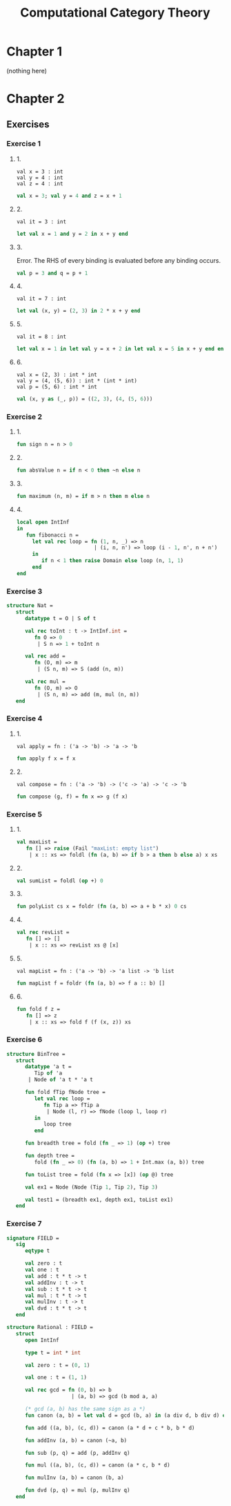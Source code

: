 #+TITLE: Computational Category Theory
#+OPTIONS: num:nil
#+STARTUP: indent

* Chapter 1

  (nothing here)

* Chapter 2

** Exercises

*** Exercise 1

**** 1.

#+BEGIN_EXAMPLE
  val x = 3 : int
  val y = 4 : int
  val z = 4 : int
#+END_EXAMPLE

#+BEGIN_SRC sml
  val x = 3; val y = 4 and z = x + 1
#+END_SRC

#+RESULTS:
: val y = 4 : int
: val z = 4 : int

**** 2.

#+BEGIN_EXAMPLE
  val it = 3 : int
#+END_EXAMPLE

#+BEGIN_SRC sml
  let val x = 1 and y = 2 in x + y end
#+END_SRC

#+RESULTS:
: val it = 3 : int

**** 3.

Error.  The RHS of every binding is evaluated before any binding
occurs.

#+BEGIN_SRC sml
  val p = 3 and q = p + 1
#+END_SRC

#+RESULTS:
: stdIn:1.20 Error: unbound variable or constructor: p

**** 4.

#+BEGIN_EXAMPLE
  val it = 7 : int
#+END_EXAMPLE

#+BEGIN_SRC sml
  let val (x, y) = (2, 3) in 2 * x + y end
#+END_SRC

#+RESULTS:
: val it = 7 : int

**** 5.

#+BEGIN_EXAMPLE
val it = 8 : int
#+END_EXAMPLE

#+BEGIN_SRC sml
  let val x = 1 in let val y = x + 2 in let val x = 5 in x + y end end end
#+END_SRC

#+RESULTS:
: val it = 8 : int

**** 6.

#+BEGIN_EXAMPLE
  val x = (2, 3) : int * int
  val y = (4, (5, 6)) : int * (int * int)
  val p = (5, 6) : int * int
#+END_EXAMPLE

#+BEGIN_SRC sml
  val (x, y as (_, p)) = ((2, 3), (4, (5, 6)))
#+END_SRC

#+RESULTS:
: val x = (2,3) : int * int
: val y = (4,(5,6)) : int * (int * int)
: val p = (5,6) : int * int

*** Exercise 2

**** 1.

#+BEGIN_SRC sml
  fun sign n = n > 0
#+END_SRC

#+RESULTS:
: val sign = fn : int -> bool

**** 2.

#+BEGIN_SRC sml
  fun absValue n = if n < 0 then ~n else n
#+END_SRC

#+RESULTS:
: val absValue = fn : int -> int

**** 3.

#+BEGIN_SRC sml
  fun maximum (n, m) = if m > n then m else n
#+END_SRC

#+RESULTS:
: val maximum = fn : int * int -> int

**** 4.

#+BEGIN_SRC sml
  local open IntInf
  in
     fun fibonacci n =
       let val rec loop = fn (1, n, _) => n
                           | (i, n, n') => loop (i - 1, n', n + n')
       in
          if n < 1 then raise Domain else loop (n, 1, 1)
       end
  end
#+END_SRC

#+RESULTS:
: val fibonacci = fn : IntInf.int -> IntInf.int

*** Exercise 3

#+BEGIN_SRC sml
  structure Nat =
     struct
        datatype t = O | S of t

        val rec toInt : t -> IntInf.int =
           fn O => 0
            | S n => 1 + toInt n

        val rec add =
           fn (O, m) => m
            | (S n, m) => S (add (n, m))

        val rec mul =
           fn (O, m) => O
            | (S n, m) => add (m, mul (n, m))
     end
#+END_SRC

#+RESULTS:
: structure Nat :
:   sig
:     datatype t = O | S of t
:     val toInt : t -> IntInf.int
:     val add : t * t -> t
:     val mul : t * t -> t
:   end

*** Exercise 4

**** 1.

#+BEGIN_EXAMPLE
val apply = fn : ('a -> 'b) -> 'a -> 'b
#+END_EXAMPLE

#+BEGIN_SRC sml
  fun apply f x = f x
#+END_SRC

#+RESULTS:
: val apply = fn : ('a -> 'b) -> 'a -> 'b

**** 2.

#+BEGIN_EXAMPLE
val compose = fn : ('a -> 'b) -> ('c -> 'a) -> 'c -> 'b
#+END_EXAMPLE

#+BEGIN_SRC sml
  fun compose (g, f) = fn x => g (f x)
#+END_SRC

#+RESULTS:
: val compose = fn : ('a -> 'b) * ('c -> 'a) -> 'c -> 'b

*** Exercise 5

**** 1.

#+BEGIN_SRC sml
  val maxList =
     fn [] => raise (Fail "maxList: empty list")
      | x :: xs => foldl (fn (a, b) => if b > a then b else a) x xs
#+END_SRC

#+RESULTS:
: val maxList = fn : int list -> int

**** 2.

#+BEGIN_SRC sml
  val sumList = foldl (op +) 0
#+END_SRC

#+RESULTS:
: val sumList = fn : int list -> int

**** 3.

#+BEGIN_SRC sml
  fun polyList cs x = foldr (fn (a, b) => a + b * x) 0 cs
#+END_SRC

#+RESULTS:
: val polyList = fn : int list -> int -> int

**** 4.

#+BEGIN_SRC sml
  val rec revList =
     fn [] => []
      | x :: xs => revList xs @ [x]
#+END_SRC

#+RESULTS:
: val revList = fn : 'a list -> 'a list

**** 5.

#+BEGIN_EXAMPLE
  val mapList = fn : ('a -> 'b) -> 'a list -> 'b list
#+END_EXAMPLE

#+BEGIN_SRC sml
  fun mapList f = foldr (fn (a, b) => f a :: b) []
#+END_SRC

#+RESULTS:
: val mapList = fn : ('a -> 'b) -> 'a list -> 'b list

**** 6.

#+BEGIN_SRC sml
  fun fold f z =
     fn [] => z
      | x :: xs => fold f (f (x, z)) xs
#+END_SRC

#+RESULTS:
: val fold = fn : ('a * 'b -> 'b) -> 'b -> 'a list -> 'b

*** Exercise 6

#+BEGIN_SRC sml
  structure BinTree =
     struct
        datatype 'a t =
           Tip of 'a
         | Node of 'a t * 'a t

        fun fold fTip fNode tree =
           let val rec loop =
              fn Tip a => fTip a
               | Node (l, r) => fNode (loop l, loop r)
           in
              loop tree
           end

        fun breadth tree = fold (fn _ => 1) (op +) tree

        fun depth tree =
           fold (fn _ => 0) (fn (a, b) => 1 + Int.max (a, b)) tree

        fun toList tree = fold (fn x => [x]) (op @) tree

        val ex1 = Node (Node (Tip 1, Tip 2), Tip 3)

        val test1 = (breadth ex1, depth ex1, toList ex1)
     end
#+END_SRC

#+RESULTS:
#+begin_example
structure BinTree :
  sig
    datatype 'a t = Node of 'a t * 'a t | Tip of 'a
    val fold : ('a -> 'b) -> ('b * 'b -> 'b) -> 'a t -> 'b
    val breadth : 'a t -> int
    val depth : 'a t -> int
    val toList : 'a t -> 'a list
    val ex1 : int t
    val test1 : int * int * int list
  end
#+end_example

*** Exercise 7

#+BEGIN_SRC sml
  signature FIELD =
     sig
        eqtype t

        val zero : t
        val one : t
        val add : t * t -> t
        val addInv : t -> t
        val sub : t * t -> t
        val mul : t * t -> t
        val mulInv : t -> t
        val dvd : t * t -> t
     end

  structure Rational : FIELD =
     struct
        open IntInf

        type t = int * int

        val zero : t = (0, 1)

        val one : t = (1, 1)

        val rec gcd = fn (0, b) => b
                       | (a, b) => gcd (b mod a, a)

        (* gcd (a, b) has the same sign as a *)
        fun canon (a, b) = let val d = gcd (b, a) in (a div d, b div d) end

        fun add ((a, b), (c, d)) = canon (a * d + c * b, b * d)

        fun addInv (a, b) = canon (~a, b)

        fun sub (p, q) = add (p, addInv q)

        fun mul ((a, b), (c, d)) = canon (a * c, b * d)

        fun mulInv (a, b) = canon (b, a)

        fun dvd (p, q) = mul (p, mulInv q)
     end
#+END_SRC

#+RESULTS:
#+begin_example
signature FIELD =
  sig
    eqtype t
    val zero : t
    val one : t
    val add : t * t -> t
    val addInv : t -> t
    val sub : t * t -> t
    val mul : t * t -> t
    val mulInv : t -> t
    val dvd : t * t -> t
  end
structure Rational : FIELD
#+end_example
